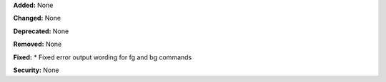 **Added:** None

**Changed:** None

**Deprecated:** None

**Removed:** None

**Fixed:**
* Fixed error output wording for fg and bg commands

**Security:** None

